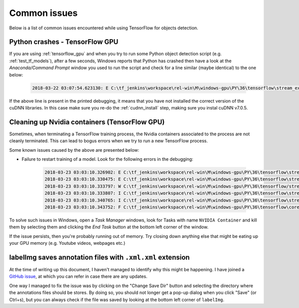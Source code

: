 .. _issues:

Common issues
=============

Below is a list of common issues encountered while using TensorFlow for objects detection.

Python crashes - TensorFlow GPU
~~~~~~~~~~~~~~~~~~~~~~~~~~~~~~~

If you are using :ref:`tensorflow_gpu` and when you try to run some Python object detection script (e.g. :ref:`test_tf_models`), after a few seconds, Windows reports that Python has crashed then have a look at the `Anaconda/Command Prompt` window you used to run the script and check for a line similar (maybe identical) to the one below:

    .. code-block:: python

        2018-03-22 03:07:54.623130: E C:\tf_jenkins\workspace\rel-win\M\windows-gpu\PY\36\tensorflow\stream_executor\cuda\cuda_dnn.cc:378] Loaded runtime CuDNN library: 7101 (compatibility version 7100) but source was compiled with 7003 (compatibility version 7000).  If using a binary install, upgrade your CuDNN library to match.  If building from sources, make sure the library loaded at runtime matches a compatible version specified during compile configuration.

If the above line is present in the printed debugging, it means that you have not installed the correct version of the cuDNN libraries. In this case make sure you re-do the :ref:`cudnn_install` step, making sure you instal cuDNN v7.0.5. 

Cleaning up Nvidia containers (TensorFlow GPU)
~~~~~~~~~~~~~~~~~~~~~~~~~~~~~~~~~~~~~~~~~~~~~~

Sometimes, when terminating a TensorFlow training process, the Nvidia containers associated to the process are not cleanly terminated. This can lead to bogus errors when we try to run a new TensorFlow process.

Some known issues caused by the above are presented below:

- Failure to restart training of a model. Look for the following errors in the debugging:

    .. code-block:: python

        2018-03-23 03:03:10.326902: E C:\tf_jenkins\workspace\rel-win\M\windows-gpu\PY\36\tensorflow\stream_executor\cuda\cuda_dnn.cc:385] could not create cudnn handle: CUDNN_STATUS_ALLOC_FAILED
        2018-03-23 03:03:10.330475: E C:\tf_jenkins\workspace\rel-win\M\windows-gpu\PY\36\tensorflow\stream_executor\cuda\cuda_dnn.cc:352] could not destroy cudnn handle: CUDNN_STATUS_BAD_PARAM
        2018-03-23 03:03:10.333797: W C:\tf_jenkins\workspace\rel-win\M\windows-gpu\PY\36\tensorflow/stream_executor/stream.h:1983] attempting to perform DNN operation using StreamExecutor without DNN support
        2018-03-23 03:03:10.333807: I C:\tf_jenkins\workspace\rel-win\M\windows-gpu\PY\36\tensorflow\stream_executor\stream.cc:1851] stream 00000216F05CB660 did not wait for stream: 00000216F05CA6E0
        2018-03-23 03:03:10.340765: I C:\tf_jenkins\workspace\rel-win\M\windows-gpu\PY\36\tensorflow\stream_executor\stream.cc:4637] stream 00000216F05CB660 did not memcpy host-to-device; source: 000000020DB37B00
        2018-03-23 03:03:10.343752: F C:\tf_jenkins\workspace\rel-win\M\windows-gpu\PY\36\tensorflow\core\common_runtime\gpu\gpu_util.cc:343] CPU->GPU Memcpy failed

To solve such issues in Windows, open a `Task Manager` windows, look for Tasks with name ``NVIDIA Container`` and kill them by selecting them and clicking the `End Task` button at the bottom left corner of the window.

If the issue persists, then you're probably running out of memory. Try closing down anything else that might be eating up your GPU memory (e.g. Youtube videos, webpages etc.)

labelImg saves annotation files with ``.xml.xml`` extension
~~~~~~~~~~~~~~~~~~~~~~~~~~~~~~~~~~~~~~~~~~~~~~~~~~~~~~~~~~~

At the time of writing up this document, I haven't managed to identify why this might be happening. I have joined a `GitHub issue <https://github.com/tzutalin/labelImg/issues/252>`_, at which you can refer in case there are any updates.

One way I managed to fix the issue was by clicking on the "Change Save Dir" button and selecting the directory where the annotations files should be stores. By doing so, you should not longer get a pop-up dialog when you click "Save" (or Ctrl+s), but you can always check if the file was saved by looking at the bottom left corner of ``labelImg``.
